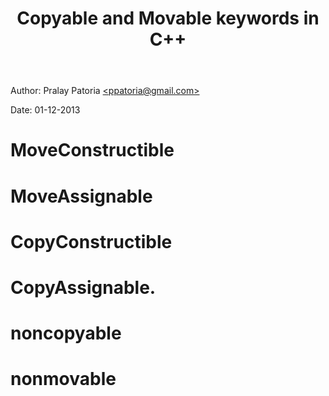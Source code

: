 #+BEGIN_HTML
<meta http-equiv="Content-Style-Type" content="text/css">
<link rel="stylesheet" href="../../CSS/org-style.css" type="text/css" />
<div id="postamble">
<p class="author"> Author: Pralay Patoria
<a href="mailto:ppatoria@gmail.com">&lt;ppatoria@gmail.com&gt;</a>
</p>
<p class="date"> Date: 01-12-2013</p>
</div>
#+END_HTML

#+TITLE: Copyable and Movable keywords in C++

#+OPTIONS: date:nil, creator:nil, author:nil	

* MoveConstructible
* MoveAssignable 
* CopyConstructible 
* CopyAssignable. 
* noncopyable
* nonmovable
